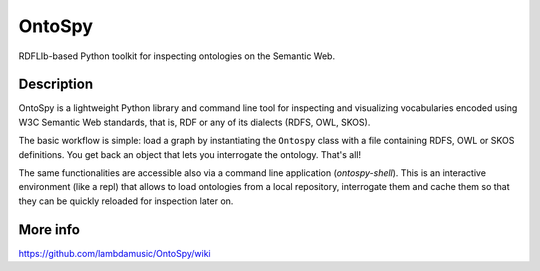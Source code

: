 OntoSpy
=======================

RDFLIb-based Python toolkit for inspecting ontologies on the Semantic Web.


Description
------------


OntoSpy is a lightweight Python library and command line tool for inspecting and visualizing vocabularies encoded using W3C Semantic Web standards, that is, RDF or any of its dialects (RDFS, OWL, SKOS).

The basic workflow is simple: load a graph by instantiating the ``Ontospy`` class with a file containing RDFS, OWL or SKOS definitions. You get back an object that lets you interrogate the ontology. That's all!

The same functionalities are accessible also via a command line application (`ontospy-shell`). This is an interactive environment (like a repl) that allows to load ontologies from a local repository, interrogate them and cache them so that they can be quickly reloaded for inspection later on.


More info
---------------
https://github.com/lambdamusic/OntoSpy/wiki
